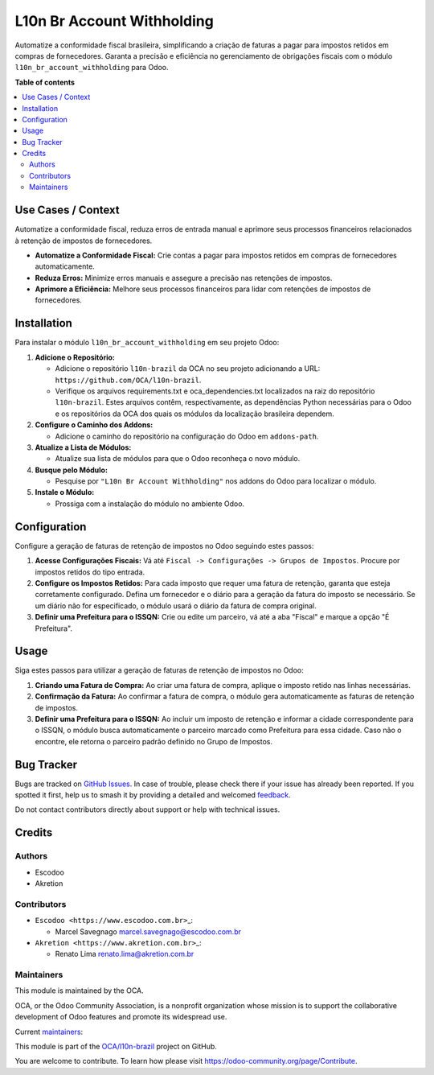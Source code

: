 ===========================
L10n Br Account Withholding
===========================

.. 
   !!!!!!!!!!!!!!!!!!!!!!!!!!!!!!!!!!!!!!!!!!!!!!!!!!!!
   !! This file is generated by oca-gen-addon-readme !!
   !! changes will be overwritten.                   !!
   !!!!!!!!!!!!!!!!!!!!!!!!!!!!!!!!!!!!!!!!!!!!!!!!!!!!
   !! source digest: sha256:ca67496378cebf081c08378c2d709a409dc85826a9e842cd45f99842296e46e2
   !!!!!!!!!!!!!!!!!!!!!!!!!!!!!!!!!!!!!!!!!!!!!!!!!!!!

.. |badge1| image:: https://img.shields.io/badge/maturity-Beta-yellow.png
    :target: https://odoo-community.org/page/development-status
    :alt: Beta
.. |badge2| image:: https://img.shields.io/badge/licence-AGPL--3-blue.png
    :target: http://www.gnu.org/licenses/agpl-3.0-standalone.html
    :alt: License: AGPL-3
.. |badge3| image:: https://img.shields.io/badge/github-OCA%2Fl10n--brazil-lightgray.png?logo=github
    :target: https://github.com/OCA/l10n-brazil/tree/14.0/l10n_br_account_withholding
    :alt: OCA/l10n-brazil
.. |badge4| image:: https://img.shields.io/badge/weblate-Translate%20me-F47D42.png
    :target: https://translation.odoo-community.org/projects/l10n-brazil-14-0/l10n-brazil-14-0-l10n_br_account_withholding
    :alt: Translate me on Weblate
.. |badge5| image:: https://img.shields.io/badge/runboat-Try%20me-875A7B.png
    :target: https://runboat.odoo-community.org/builds?repo=OCA/l10n-brazil&target_branch=14.0
    :alt: Try me on Runboat

|badge1| |badge2| |badge3| |badge4| |badge5|

Automatize a conformidade fiscal brasileira, simplificando a criação de
faturas a pagar para impostos retidos em compras de fornecedores.
Garanta a precisão e eficiência no gerenciamento de obrigações fiscais
com o módulo ``l10n_br_account_withholding`` para Odoo.

**Table of contents**

.. contents::
   :local:

Use Cases / Context
===================

Automatize a conformidade fiscal, reduza erros de entrada manual e
aprimore seus processos financeiros relacionados à retenção de impostos
de fornecedores.

-  **Automatize a Conformidade Fiscal:** Crie contas a pagar para
   impostos retidos em compras de fornecedores automaticamente.
-  **Reduza Erros:** Minimize erros manuais e assegure a precisão nas
   retenções de impostos.
-  **Aprimore a Eficiência:** Melhore seus processos financeiros para
   lidar com retenções de impostos de fornecedores.

Installation
============

Para instalar o módulo ``l10n_br_account_withholding`` em seu projeto
Odoo:

1. **Adicione o Repositório:**

   -  Adicione o repositório ``l10n-brazil`` da OCA no seu projeto
      adicionando a URL: ``https://github.com/OCA/l10n-brazil``.
   -  Verifique os arquivos requirements.txt e oca_dependencies.txt
      localizados na raiz do repositório ``l10n-brazil``. Estes arquivos
      contêm, respectivamente, as dependências Python necessárias para o
      Odoo e os repositórios da OCA dos quais os módulos da localização
      brasileira dependem.

2. **Configure o Caminho dos Addons:**

   -  Adicione o caminho do repositório na configuração do Odoo em
      ``addons-path``.

3. **Atualize a Lista de Módulos:**

   -  Atualize sua lista de módulos para que o Odoo reconheça o novo
      módulo.

4. **Busque pelo Módulo:**

   -  Pesquise por ``"L10n Br Account Withholding"`` nos addons do Odoo
      para localizar o módulo.

5. **Instale o Módulo:**

   -  Prossiga com a instalação do módulo no ambiente Odoo.

Configuration
=============

Configure a geração de faturas de retenção de impostos no Odoo seguindo
estes passos:

1. **Acesse Configurações Fiscais:** Vá até
   ``Fiscal -> Configurações -> Grupos de Impostos``. Procure por
   impostos retidos do tipo entrada.

2. **Configure os Impostos Retidos:** Para cada imposto que requer uma
   fatura de retenção, garanta que esteja corretamente configurado.
   Defina um fornecedor e o diário para a geração da fatura do imposto
   se necessário. Se um diário não for especificado, o módulo usará o
   diário da fatura de compra original.

3. **Definir uma Prefeitura para o ISSQN:** Crie ou edite um parceiro,
   vá até a aba "Fiscal" e marque a opção "É Prefeitura".

Usage
=====

Siga estes passos para utilizar a geração de faturas de retenção de
impostos no Odoo:

1. **Criando uma Fatura de Compra:** Ao criar uma fatura de compra,
   aplique o imposto retido nas linhas necessárias.

2. **Confirmação da Fatura:** Ao confirmar a fatura de compra, o módulo
   gera automaticamente as faturas de retenção de impostos.

3. **Definir uma Prefeitura para o ISSQN:** Ao incluir um imposto de
   retenção e informar a cidade correspondente para o ISSQN, o módulo
   busca automaticamente o parceiro marcado como Prefeitura para essa
   cidade. Caso não o encontre, ele retorna o parceiro padrão definido
   no Grupo de Impostos.

Bug Tracker
===========

Bugs are tracked on `GitHub Issues <https://github.com/OCA/l10n-brazil/issues>`_.
In case of trouble, please check there if your issue has already been reported.
If you spotted it first, help us to smash it by providing a detailed and welcomed
`feedback <https://github.com/OCA/l10n-brazil/issues/new?body=module:%20l10n_br_account_withholding%0Aversion:%2014.0%0A%0A**Steps%20to%20reproduce**%0A-%20...%0A%0A**Current%20behavior**%0A%0A**Expected%20behavior**>`_.

Do not contact contributors directly about support or help with technical issues.

Credits
=======

Authors
-------

* Escodoo
* Akretion

Contributors
------------

-  ``Escodoo <https://www.escodoo.com.br>``\ \_:

   -  Marcel Savegnago marcel.savegnago@escodoo.com.br

-  ``Akretion <https://www.akretion.com.br>``\ \_:

   -  Renato Lima renato.lima@akretion.com.br

Maintainers
-----------

This module is maintained by the OCA.

.. image:: https://odoo-community.org/logo.png
   :alt: Odoo Community Association
   :target: https://odoo-community.org

OCA, or the Odoo Community Association, is a nonprofit organization whose
mission is to support the collaborative development of Odoo features and
promote its widespread use.

.. |maintainer-marcelsavegnago| image:: https://github.com/marcelsavegnago.png?size=40px
    :target: https://github.com/marcelsavegnago
    :alt: marcelsavegnago
.. |maintainer-renatonlima| image:: https://github.com/renatonlima.png?size=40px
    :target: https://github.com/renatonlima
    :alt: renatonlima

Current `maintainers <https://odoo-community.org/page/maintainer-role>`__:

|maintainer-marcelsavegnago| |maintainer-renatonlima| 

This module is part of the `OCA/l10n-brazil <https://github.com/OCA/l10n-brazil/tree/14.0/l10n_br_account_withholding>`_ project on GitHub.

You are welcome to contribute. To learn how please visit https://odoo-community.org/page/Contribute.
